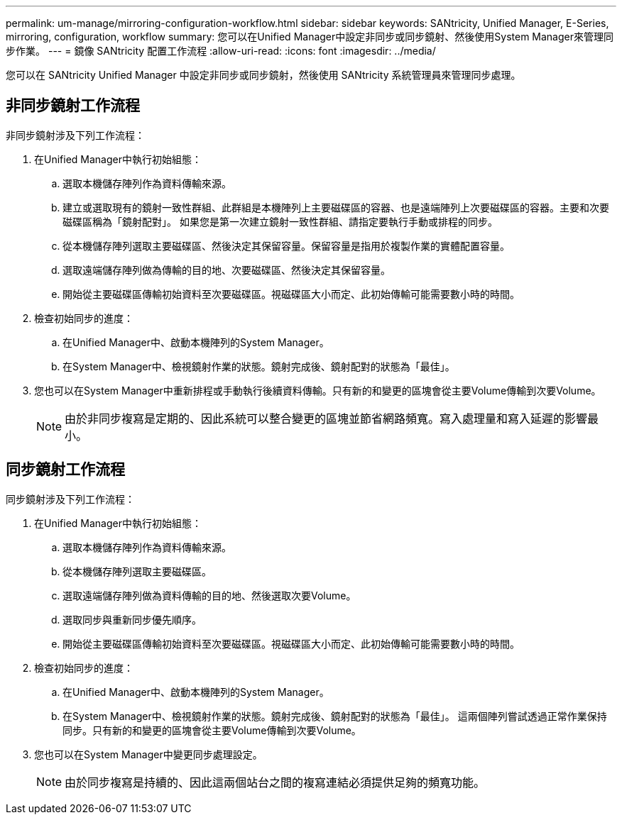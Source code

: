 ---
permalink: um-manage/mirroring-configuration-workflow.html 
sidebar: sidebar 
keywords: SANtricity, Unified Manager, E-Series, mirroring, configuration, workflow 
summary: 您可以在Unified Manager中設定非同步或同步鏡射、然後使用System Manager來管理同步作業。 
---
= 鏡像 SANtricity 配置工作流程
:allow-uri-read: 
:icons: font
:imagesdir: ../media/


[role="lead"]
您可以在 SANtricity Unified Manager 中設定非同步或同步鏡射，然後使用 SANtricity 系統管理員來管理同步處理。



== 非同步鏡射工作流程

非同步鏡射涉及下列工作流程：

. 在Unified Manager中執行初始組態：
+
.. 選取本機儲存陣列作為資料傳輸來源。
.. 建立或選取現有的鏡射一致性群組、此群組是本機陣列上主要磁碟區的容器、也是遠端陣列上次要磁碟區的容器。主要和次要磁碟區稱為「鏡射配對」。 如果您是第一次建立鏡射一致性群組、請指定要執行手動或排程的同步。
.. 從本機儲存陣列選取主要磁碟區、然後決定其保留容量。保留容量是指用於複製作業的實體配置容量。
.. 選取遠端儲存陣列做為傳輸的目的地、次要磁碟區、然後決定其保留容量。
.. 開始從主要磁碟區傳輸初始資料至次要磁碟區。視磁碟區大小而定、此初始傳輸可能需要數小時的時間。


. 檢查初始同步的進度：
+
.. 在Unified Manager中、啟動本機陣列的System Manager。
.. 在System Manager中、檢視鏡射作業的狀態。鏡射完成後、鏡射配對的狀態為「最佳」。


. 您也可以在System Manager中重新排程或手動執行後續資料傳輸。只有新的和變更的區塊會從主要Volume傳輸到次要Volume。
+
[NOTE]
====
由於非同步複寫是定期的、因此系統可以整合變更的區塊並節省網路頻寬。寫入處理量和寫入延遲的影響最小。

====




== 同步鏡射工作流程

同步鏡射涉及下列工作流程：

. 在Unified Manager中執行初始組態：
+
.. 選取本機儲存陣列作為資料傳輸來源。
.. 從本機儲存陣列選取主要磁碟區。
.. 選取遠端儲存陣列做為資料傳輸的目的地、然後選取次要Volume。
.. 選取同步與重新同步優先順序。
.. 開始從主要磁碟區傳輸初始資料至次要磁碟區。視磁碟區大小而定、此初始傳輸可能需要數小時的時間。


. 檢查初始同步的進度：
+
.. 在Unified Manager中、啟動本機陣列的System Manager。
.. 在System Manager中、檢視鏡射作業的狀態。鏡射完成後、鏡射配對的狀態為「最佳」。 這兩個陣列嘗試透過正常作業保持同步。只有新的和變更的區塊會從主要Volume傳輸到次要Volume。


. 您也可以在System Manager中變更同步處理設定。
+
[NOTE]
====
由於同步複寫是持續的、因此這兩個站台之間的複寫連結必須提供足夠的頻寬功能。

====

